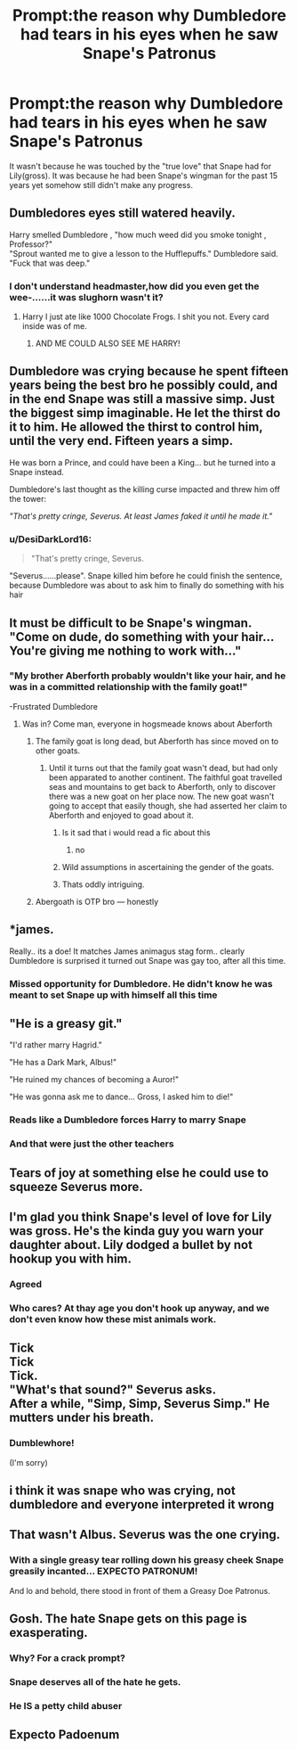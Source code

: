 #+TITLE: Prompt:the reason why Dumbledore had tears in his eyes when he saw Snape's Patronus

* Prompt:the reason why Dumbledore had tears in his eyes when he saw Snape's Patronus
:PROPERTIES:
:Author: DesiDarkLord16
:Score: 417
:DateUnix: 1620235204.0
:DateShort: 2021-May-05
:FlairText: Prompt
:END:
It wasn't because he was touched by the "true love" that Snape had for Lily(gross). It was because he had been Snape's wingman for the past 15 years yet somehow still didn't make any progress.


** Dumbledores eyes still watered heavily.

Harry smelled Dumbledore , "how much weed did you smoke tonight , Professor?"\\
"Sprout wanted me to give a lesson to the Hufflepuffs." Dumbledore said. "Fuck that was deep."
:PROPERTIES:
:Author: DrChaseMeridean
:Score: 35
:DateUnix: 1620268701.0
:DateShort: 2021-May-06
:END:

*** I don't understand headmaster,how did you even get the wee-......it was slughorn wasn't it?
:PROPERTIES:
:Author: mr_eugine_krabs
:Score: 7
:DateUnix: 1620315592.0
:DateShort: 2021-May-06
:END:

**** Harry I just ate like 1000 Chocolate Frogs. I shit you not. Every card inside was of me.
:PROPERTIES:
:Author: DrChaseMeridean
:Score: 8
:DateUnix: 1620328948.0
:DateShort: 2021-May-06
:END:

***** AND ME COULD ALSO SEE ME HARRY!
:PROPERTIES:
:Author: mr_eugine_krabs
:Score: 5
:DateUnix: 1620331016.0
:DateShort: 2021-May-07
:END:


** Dumbledore was crying because he spent fifteen years being the best bro he possibly could, and in the end Snape was still a massive simp. Just the biggest simp imaginable. He let the thirst do it to him. He allowed the thirst to control him, until the very end. Fifteen years a simp.

He was born a Prince, and could have been a King... but he turned into a Snape instead.

Dumbledore's last thought as the killing curse impacted and threw him off the tower:

/"That's pretty cringe, Severus. At least James faked it until he made it."/
:PROPERTIES:
:Author: geosmin7
:Score: 323
:DateUnix: 1620242374.0
:DateShort: 2021-May-05
:END:

*** u/DesiDarkLord16:
#+begin_quote
  "That's pretty cringe, Severus.
#+end_quote

"Severus......please". Snape killed him before he could finish the sentence, because Dumbledore was about to ask him to finally do something with his hair
:PROPERTIES:
:Author: DesiDarkLord16
:Score: 204
:DateUnix: 1620244902.0
:DateShort: 2021-May-06
:END:


** It must be difficult to be Snape's wingman. "Come on dude, do something with your hair... You're giving me nothing to work with..."
:PROPERTIES:
:Author: Jon_Riptide
:Score: 151
:DateUnix: 1620235840.0
:DateShort: 2021-May-05
:END:

*** "My brother Aberforth probably wouldn't like your hair, and he was in a committed relationship with the family goat!"

-Frustrated Dumbledore
:PROPERTIES:
:Author: DesiDarkLord16
:Score: 157
:DateUnix: 1620237126.0
:DateShort: 2021-May-05
:END:

**** Was in? Come man, everyone in hogsmeade knows about Aberforth
:PROPERTIES:
:Author: howAboutNextWeek
:Score: 31
:DateUnix: 1620249671.0
:DateShort: 2021-May-06
:END:

***** The family goat is long dead, but Aberforth has since moved on to other goats.
:PROPERTIES:
:Author: Electric999999
:Score: 45
:DateUnix: 1620250899.0
:DateShort: 2021-May-06
:END:

****** Until it turns out that the family goat wasn't dead, but had only been apparated to another continent. The faithful goat travelled seas and mountains to get back to Aberforth, only to discover there was a new goat on her place now. The new goat wasn't going to accept that easily though, she had asserted her claim to Aberforth and enjoyed to goad about it.
:PROPERTIES:
:Author: Jon_Riptide
:Score: 37
:DateUnix: 1620251995.0
:DateShort: 2021-May-06
:END:

******* Is it sad that i would read a fic about this
:PROPERTIES:
:Author: Gaidhlig_allt
:Score: 31
:DateUnix: 1620255098.0
:DateShort: 2021-May-06
:END:

******** no
:PROPERTIES:
:Author: Sabita_Densu
:Score: 14
:DateUnix: 1620260026.0
:DateShort: 2021-May-06
:END:


******* Wild assumptions in ascertaining the gender of the goats.
:PROPERTIES:
:Author: time_whisper
:Score: 14
:DateUnix: 1620262936.0
:DateShort: 2021-May-06
:END:


******* Thats oddly intriguing.
:PROPERTIES:
:Author: ATBRogers
:Score: 12
:DateUnix: 1620254745.0
:DateShort: 2021-May-06
:END:


***** Abergoath is OTP bro --- honestly
:PROPERTIES:
:Author: GabrielaBee
:Score: 2
:DateUnix: 1620437717.0
:DateShort: 2021-May-08
:END:


** *james.

Really.. its a doe! It matches James animagus stag form.. clearly Dumbledore is surprised it turned out Snape was gay too, after all this time.
:PROPERTIES:
:Author: luminphoenix
:Score: 129
:DateUnix: 1620242449.0
:DateShort: 2021-May-05
:END:

*** Missed opportunity for Dumbledore. He didn't know he was meant to set Snape up with himself all this time
:PROPERTIES:
:Author: DesiDarkLord16
:Score: 45
:DateUnix: 1620248624.0
:DateShort: 2021-May-06
:END:


** "He is a greasy git."

"I'd rather marry Hagrid."

"He has a Dark Mark, Albus!"

"He ruined my chances of becoming a Auror!"

"He was gonna ask me to dance... Gross, I asked him to die!"
:PROPERTIES:
:Author: Aardwarkthe2nd
:Score: 69
:DateUnix: 1620237368.0
:DateShort: 2021-May-05
:END:

*** Reads like a Dumbledore forces Harry to marry Snape
:PROPERTIES:
:Author: KaseyT1203
:Score: 26
:DateUnix: 1620252093.0
:DateShort: 2021-May-06
:END:


*** And that were just the other teachers
:PROPERTIES:
:Author: Schak_Raven
:Score: 2
:DateUnix: 1620319322.0
:DateShort: 2021-May-06
:END:


** Tears of joy at something else he could use to squeeze Severus more.
:PROPERTIES:
:Author: shadowcub69
:Score: 8
:DateUnix: 1620257964.0
:DateShort: 2021-May-06
:END:


** I'm glad you think Snape's level of love for Lily was gross. He's the kinda guy you warn your daughter about. Lily dodged a bullet by not hookup you with him.
:PROPERTIES:
:Author: DarkSaber87
:Score: 24
:DateUnix: 1620270810.0
:DateShort: 2021-May-06
:END:

*** Agreed
:PROPERTIES:
:Author: JacydenPurplLion
:Score: 6
:DateUnix: 1620287384.0
:DateShort: 2021-May-06
:END:


*** Who cares? At thay age you don't hook up anyway, and we don't even know how these mist animals work.
:PROPERTIES:
:Author: InitiativeBoth371
:Score: 1
:DateUnix: 1620422758.0
:DateShort: 2021-May-08
:END:


** Tick\\
Tick\\
Tick.\\
"What's that sound?" Severus asks.\\
After a while, "Simp, Simp, Severus Simp." He mutters under his breath.
:PROPERTIES:
:Author: Almentoe
:Score: 4
:DateUnix: 1620349060.0
:DateShort: 2021-May-07
:END:

*** Dumblewhore!

(I'm sorry)
:PROPERTIES:
:Author: GabrielaBee
:Score: 2
:DateUnix: 1620437888.0
:DateShort: 2021-May-08
:END:


** i think it was snape who was crying, not dumbledore and everyone interpreted it wrong
:PROPERTIES:
:Author: pearloftheocean
:Score: 21
:DateUnix: 1620239836.0
:DateShort: 2021-May-05
:END:


** That wasn't Albus. Severus was the one crying.
:PROPERTIES:
:Author: Blade1301
:Score: 4
:DateUnix: 1620257366.0
:DateShort: 2021-May-06
:END:

*** With a single greasy tear rolling down his greasy cheek Snape greasily incanted... EXPECTO PATRONUM!

And lo and behold, there stood in front of them a Greasy Doe Patronus.
:PROPERTIES:
:Author: Grim_Goofy
:Score: 18
:DateUnix: 1620265037.0
:DateShort: 2021-May-06
:END:


** Gosh. The hate Snape gets on this page is exasperating.
:PROPERTIES:
:Author: pvtion
:Score: -7
:DateUnix: 1620277368.0
:DateShort: 2021-May-06
:END:

*** Why? For a crack prompt?
:PROPERTIES:
:Author: DesiDarkLord16
:Score: 11
:DateUnix: 1620279928.0
:DateShort: 2021-May-06
:END:


*** Snape deserves all of the hate he gets.
:PROPERTIES:
:Author: The_Truthkeeper
:Score: 7
:DateUnix: 1620288621.0
:DateShort: 2021-May-06
:END:


*** He IS a petty child abuser
:PROPERTIES:
:Author: Queen_Ares
:Score: 6
:DateUnix: 1620289088.0
:DateShort: 2021-May-06
:END:


** Expecto Padoenum
:PROPERTIES:
:Author: karigan_g
:Score: 1
:DateUnix: 1620397052.0
:DateShort: 2021-May-07
:END:
